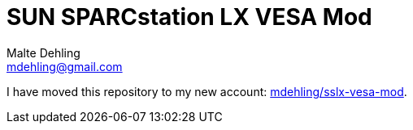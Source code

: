 = SUN SPARCstation LX VESA Mod
Malte Dehling <mdehling@gmail.com>

I have moved this repository to my new account:
https://github.com/mdehling/sslx-vesa-mod[mdehling/sslx-vesa-mod].